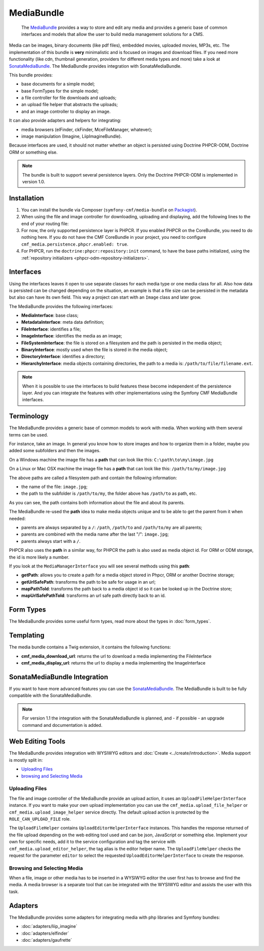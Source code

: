 .. index::
    single: Media; Bundles
    single: MediaBundle

MediaBundle
===========

    The `MediaBundle`_ provides a way to store and edit any media and provides
    a generic base of common interfaces and models that allow the user to build
    media management solutions for a CMS.

Media can be images, binary documents (like pdf files), embedded movies,
uploaded movies, MP3s, etc. The implementation of this bundle is **very**
minimalistic and is focused on images and download files. If you need more
functionality (like cdn, thumbnail generation, providers for different media
types and more) take a look at `SonataMediaBundle`_. The MediaBundle provides
integration with SonataMediaBundle.

This bundle provides:

* base documents for a simple model;
* base FormTypes for the simple model;
* a file controller for file downloads and uploads;
* an upload file helper that abstracts the uploads;
* and an image controller to display an image.

It can also provide adapters and helpers for integrating:

* media browsers (elFinder, ckFinder, MceFileManager, whatever);
* image manipulation (Imagine, LiipImagineBundle).

Because interfaces are used, it should not matter whether an object is
persisted using Doctrine PHPCR-ODM, Doctrine ORM or something else.

.. note::

    The bundle is built to support several persistence layers. Only the
    Doctrine PHPCR-ODM is implemented in version 1.0.

Installation
------------

1. You can install the bundle via Composer (``symfony-cmf/media-bundle`` on
   `Packagist`_).

2. When using the file and image controller for downloading, uploading and
   displaying, add the following lines to the end of your routing file:

   .. configuration-block::

       .. code-block:: yaml

           # app/config/routing.yml

           # ...
           cmf_media_file:
               resource: "@CmfMediaBundle/Resources/config/routing/file.xml"

           cmf_media_image:
               resource: "@CmfMediaBundle/Resources/config/routing/image.xml"

           _liip_imagine:
               resource: "@LiipImagineBundle/Resources/config/routing.xml"

       .. code-block:: xml

           <!-- app/config/routing.xml -->
           <?xml version="1.0" encoding="UTF-8" ?>
           <routes xmlns="http://symfony.com/schema/routing"
               xmlns:xsi="http://www.w3.org/2001/XMLSchema-instance"
               xsi:schemaLocation="http://symfony.com/schema/routing http://symfony.com/schema/routing/routing-1.0.xsd">

              <!-- ... -->

              <import resource="@CmfMediaBundle/Resources/config/routing/file.xml" />
              <import resource="@CmfMediaBundle/Resources/config/routing/image.xml" />
           </routes>

       .. code-block:: php

           // app/config/routing.php
           $collection->addCollection(
               $loader->import("@CmfMediaBundle/Resources/config/routing/file.xml")
           );
           $collection->addCollection(
               $loader->import("@CmfMediaBundle/Resources/config/routing/image.xml")
           );

           return $collection;

3. For now, the only supported persistence layer is PHPCR. If you enabled PHPCR
   on the CoreBundle, you need to do nothing here. If you do not have the
   CMF CoreBundle in your project, you need to configure
   ``cmf_media.persistence.phpcr.enabled: true``.

4. For PHPCR, run the ``doctrine:phpcr:repository:init`` command, to have the
   base paths initialized, using the
   :ref:`repository initializers <phpcr-odm-repository-initializers>`.

Interfaces
----------

Using the interfaces leaves it open to use separate classes for each media type
or one media class for all. Also how data is persisted can be changed depending
on the situation, an example is that a file size can be persisted in the
metadata but also can have its own field. This way a project can start with an
``Image`` class and later grow.

The MediaBundle provides the following interfaces:

* **MediaInterface**:      base class;
* **MetadataInterface**:   meta data definition;
* **FileInterface**:       identifies a file;
* **ImageInterface**:      identifies the media as an image;
* **FileSystemInterface**: the file is stored on a filesystem and the path is
  persisted in the media object;
* **BinaryInterface**:     mostly used when the file is stored in the media
  object;
* **DirectoryInterface**:  identifies a directory;
* **HierarchyInterface**:  media objects containing directories, the path to
  a media is: ``/path/to/file/filename.ext``.

.. note::

    When it is possible to use the interfaces to build features these become
    independent of the persistence layer. And you can integrate the features
    with other implementations using the Symfony CMF MediaBundle interfaces.

Terminology
-----------

The MediaBundle provides a generic base of common models to work with media.
When working with them several terms can be used.

For instance, take an image. In general you know how to store images and how
to organize them in a folder, maybe you added some subfolders and then the
images.

On a Windows machine the image file has a **path** that can look like this:
``C:\path\to\my\image.jpg``

On a Linux or Mac OSX machine the image file has a **path** that can look like
this: ``/path/to/my/image.jpg``

The above paths are called a filesystem path and contain the following
information:

* the name of the file: ``image.jpg``;
* the path to the subfolder is ``/path/to/my``, the folder above has
  ``/path/to`` as path, etc.

As you can see, the path contains both information about the file and about
its parents.

The MediaBundle re-used the **path** idea to make media objects unique and to
be able to get the parent from it when needed:

* parents are always separated by a ``/``: ``/path``, ``/path/to`` and
  ``/path/to/my`` are all parents;
* parents are combined with the media name after the last "/": ``image.jpg``;
* parents always start with a ``/``.

PHPCR also uses the **path** in a similar way, for PHPCR the path is also used
as media object id. For ORM or ODM storage, the id is more likely a number.

If you look at the ``MediaManagerInterface`` you will see several methods
using this **path**:

* **getPath**: allows you to create a path for a media object stored
  in Phpcr, ORM or another Doctrine storage;
* **getUrlSafePath**: transforms the path to be safe for usage in an url;
* **mapPathToId**: transforms the path back to a media object id so it can be
  looked up in the Doctrine store;
* **mapUrlSafePathToId**: transforms an url safe path directly back to an id.

Form Types
----------

The MediaBundle provides some useful form types, read more about the types in
:doc:`form_types`.

Templating
----------

The media bundle contains a Twig extension, it contains the following functions:

* **cmf_media_download_url**: returns the url to download a media implementing
  the FileInterface

  .. configuration-block::

      .. code-block:: html+jinja

          <a href="{{ cmf_media_download_url(file) }}" title="Download">Download</a>

      .. code-block:: html+php

          <a href="<?php echo $view['cmf_media']->downloadUrl($file) ?>" title="Download">Download</a>

* **cmf_media_display_url**: returns the url to display a media implementing
  the ImageInterface

  .. configuration-block::

      .. code-block:: html+jinja

          <img src="{{ cmf_media_display_url(image) }}" alt="" />

      .. code-block:: html+php

          <img src="<?php echo $view['cmf_media']->displayUrl($image) ?>" alt="" />

SonataMediaBundle Integration
-----------------------------

If you want to have more advanced features you can use the `SonataMediaBundle`_.
The MediaBundle is built to be fully compatible with the SonataMediaBundle.

.. note::

    For version 1.1 the integration with the SonataMediaBundle is planned, and
    - if possible - an upgrade command and documentation is added.

Web Editing Tools
-----------------

The MediaBundle provides integration with WYSIWYG editors and
:doc:`Create <../create/introduction>`. Media support is mostly split in:

* `Uploading Files`_
* `browsing and Selecting Media`_

Uploading Files
~~~~~~~~~~~~~~~

The file and image controller of the MediaBundle provide an upload action, it
uses an ``UploadFileHelperInterface`` instance. If you want to make your own upload
implementation you can use the ``cmf_media.upload_file_helper`` or
``cmf_media.upload_image_helper`` service directly. The default upload action
is protected by the ``ROLE_CAN_UPLOAD_FILE`` role.

The ``UploadFileHelper`` contains ``UploadEditorHelperInterface`` instances.
This handles the response returned of the file upload depending on the web
editing tool used and can be json, JavaScript or something else. Implement
your own for specific needs, add it to the service configuration and tag the
service with ``cmf_media.upload_editor_helper``, the tag alias is the editor
helper name. The ``UploadFileHelper`` checks the request for the parameter
``editor`` to select the requested ``UploadEditorHelperInterface`` to create
the response.

Browsing and Selecting Media
~~~~~~~~~~~~~~~~~~~~~~~~~~~~

When a file, image or other media has to be inserted in a WYSIWYG editor the
user first has to browse and find the media. A media browser is a separate
tool that can be integrated with the WYSIWYG editor and assists the user with
this task.

Adapters
--------

The MediaBundle provides some adapters for integrating media with php libraries
and Symfony bundles:

* :doc:`adapters/liip_imagine`
* :doc:`adapters/elfinder`
* :doc:`adapters/gaufrette`

.. _`MediaBundle`: https://github.com/symfony-cmf/MediaBundle#readme
.. _`Packagist`: https://packagist.org/packages/symfony-cmf/media-bundle
.. _`KnpLabs/Gaufrette`: https://github.com/KnpLabs/Gaufrette
.. _`phpcr/phpcr-utils`: https://github.com/phpcr/phpcr-utils
.. _`jms/serializer-bundle`: https://github.com/schmittjoh/JMSSerializerBundle
.. _`SonataMediaBundle`: https://github.com/sonata-project/SonataMediaBundle
